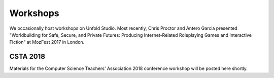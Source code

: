 *******************
Workshops
*******************

We occasionally host workshops on Unfold Studio. Most recently, 
Chris Proctor and Antero Garcia presented "Worldbuilding for Safe, Secure, and Private Futures: Producing
Internet-Related Roleplaying Games and Interactive Fiction" at MozFest 2017 in London. 


CSTA 2018
=========
Materials for the Computer Science Teachers' Association 2018 conference workshop will be posted here shortly. 


